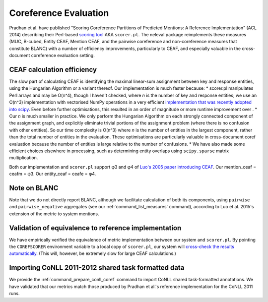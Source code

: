 
Coreference Evaluation
~~~~~~~~~~~~~~~~~~~~~~

Pradhan et al. have published "Scoring Coreference Partitions of
Predicted Mentions: A Reference Implementation" (ACL 2014) describing
their Perl-based `scoring
tool <https://github.com/conll/reference-coreference-scorers>`__ AKA
``scorer.pl``. The neleval package reimplements these measures (MUC,
B-cubed, Entity CEAF, Mention CEAF, and the pairwise coreference and
non-coreference measures that constitute BLANC) with a number of
efficiency improvements, particularly to CEAF, and especially valuable
in the cross-document coreference evaluation setting.

CEAF calculation efficiency
---------------------------

The slow part of calculating CEAF is identifying the maximal linear-sum
assignment between key and response entities, using the Hungarian
Algorithm or a variant thereof. Our implementation is much faster
because: \* scorer.pl manipulates Perl arrays and may be O(n^4), though
I haven't checked, where *n* is the number of key and response entities;
we use an O(n^3) implementation with vectorised NumPy operations in a
very efficient `implementation that was recently adopted into
scipy <http://scipy.github.io/devdocs/generated/scipy.optimize.linear_sum_assignment.html>`__.
Even before further optimisations, this resulted in an order of
magnitude or more runtime improvement over . \* Our *n* is much smaller
in practice. We only perform the Hungarian Algorithm on each strongly
connected component of the assignment graph, and explicitly eliminate
trivial portions of the assignment problem (where there is no confusion
with other entities). So our time complexity is O(n^3) where *n* is the
number of entities in the largest component, rather than the total
number of entities in the evaluation. These optimisations are
particularly valuable in cross-document coref evaluation because the
number of entities is large relative to the number of confusions. \* We
have also made some efficient choices elsewhere in processing, such as
determining entity overlaps using ``scipy.sparse`` matrix
multiplication.

Both our implementation and ``scorer.pl`` support φ3 and φ4 of `Luo's
2005 paper introducing
CEAF <http://www.aclweb.org/anthology/H05-1004>`__. Our mention\_ceaf =
ceafm = φ3. Our entity\_ceaf = ceafe = φ4.

Note on BLANC
-------------

Note that we do not directly report BLANC, although we facilitate
calculation of both its components, using ``pairwise`` and
``pairwise_negative`` aggregates (see our :ref:`command_list_measures` command),
according to Luo et al. 2015's extension of the metric to system
mentions.

Validation of equivalence to reference implementation
-----------------------------------------------------

We have empirically verified the equivalence of metric implementation
between our system and ``scorer.pl``. By pointing the ``COREFSCORER``
environment variable to a local copy of ``scorer.pl``, our system will
`cross-check the results
automatically <https://github.com/wikilinks/neleval/blob/v3.0.0/neleval/coref_metrics.py#L139>`__.
(This will, however, be extremely slow for large CEAF calculations.)

Importing CoNLL 2011-2012 shared task formatted data
----------------------------------------------------

We provide the :ref:`command_prepare_conll_coref` command to import CoNLL
shared task-formatted annotations. We have validated that our metrics match
those produced by Pradhan et al.'s reference implementation for the CoNLL 2011
runs.

